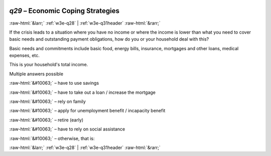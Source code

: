 .. _w3e-q29:

 
 .. role:: raw-html(raw) 
        :format: html 

`q29` – Economic Coping Strategies
==================================


:raw-html:`&larr;` :ref:`w3e-q28` | :ref:`w3e-q31header` :raw-html:`&rarr;` 


If the crisis leads to a situation where you have no income or where the income is lower than what you need to cover basic needs and outstanding payment obligations, how do you or your household deal with this? 

Basic needs and commitments include basic food, energy bills, insurance, mortgages and other loans, medical expenses, etc.

This is your household's total income. 

Multiple answers possible 

:raw-html:`&#10063;` – have to use savings

:raw-html:`&#10063;` – have to take out a loan / increase the mortgage

:raw-html:`&#10063;` – rely on family

:raw-html:`&#10063;` – apply for unemployment benefit / incapacity benefit

:raw-html:`&#10063;` – retire (early)

:raw-html:`&#10063;` – have to rely on social assistance

:raw-html:`&#10063;` – otherwise, that is:


.. image:: ../_screenshots/w3-q29.png


:raw-html:`&larr;` :ref:`w3e-q28` | :ref:`w3e-q31header` :raw-html:`&rarr;` 

